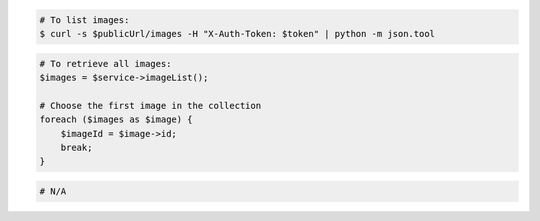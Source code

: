 .. code-block:: csharp

.. code-block:: curl

    # To list images:
    $ curl -s $publicUrl/images -H "X-Auth-Token: $token" | python -m json.tool

.. code-block:: java

.. code-block:: javascript

.. code-block:: php

    # To retrieve all images:
    $images = $service->imageList();

    # Choose the first image in the collection
    foreach ($images as $image) {
        $imageId = $image->id;
        break;
    }

.. code-block:: python
    # To retrieve all images:
    from __future__ import print_function

    import os
    import pyrax

    pyrax.set_setting("identity_type", "rackspace")
    creds_file = os.path.expanduser("~/.rackspace_cloud_credentials")
    pyrax.set_credential_file(creds_file)
    imgs = pyrax.images

    images = imgs.list()

    if not images:
        print("No images exist.")
        exit()
    print("There are %s images:" % len(images))
    for image in images:
        print("  (%s) %s (ID=%s)" % (image.visibility, image.name, image.id))

.. code-block:: ruby

  # N/A
